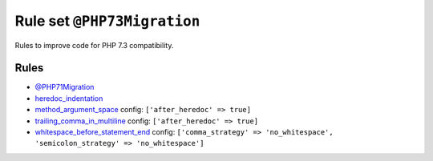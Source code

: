 ============================
Rule set ``@PHP73Migration``
============================

Rules to improve code for PHP 7.3 compatibility.

Rules
-----

- `@PHP71Migration <./PHP71Migration.rst>`_
- `heredoc_indentation <./../rules/whitespace/heredoc_indentation.rst>`_
- `method_argument_space <./../rules/function_notation/method_argument_space.rst>`_
  config:
  ``['after_heredoc' => true]``
- `trailing_comma_in_multiline <./../rules/control_structure/trailing_comma_in_multiline.rst>`_
  config:
  ``['after_heredoc' => true]``
- `whitespace_before_statement_end <./../rules/whitespace/whitespace_before_statement_end.rst>`_
  config:
  ``['comma_strategy' => 'no_whitespace', 'semicolon_strategy' => 'no_whitespace']``
